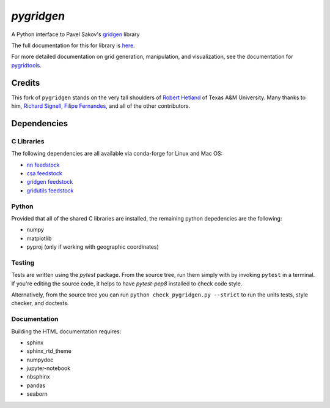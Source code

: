 `pygridgen`
===========
.. image:: https://travis-ci.org/pygridgen/pygridgen.svg?branch=master
    :target: https://travis-ci.org/pygridgen/pygridgen
.. image:: https://coveralls.io/repos/github/pygridgen/pygridgen/badge.svg?branch=master
    :target: https://coveralls.io/github/pygridgen/pygridgen?branch=master



A Python interface to Pavel Sakov's `gridgen`_ library

.. _gridgen: https://github.com/sakov/gridgen-c

The full documentation for this for library is `here`_.

.. _here: https://pygridgen.readthedocs.io/en/latest/

For more detailed documentation on grid generation, manipulation, and visualization,
see the documentation for `pygridtools`_.

.. _pygridtools: https://pygridtools.readthedocs.io/en/latest/


Credits
-------
This fork of ``pygridgen`` stands on the very tall shoulders of `Robert Hetland`_ of Texas A&M University.
Many thanks to him, `Richard Signell`_, `Filipe Fernandes`_, and all of the other contributors.

.. _Robert Hetland: https://github.com/hetland
.. _Richard Signell: https://github.com/rsignell-usgs
.. _Filipe Fernandes: https://github.com/ocefpaf


Dependencies
------------

C Libraries
~~~~~~~~~~~

The following dependencies are all available via conda-forge for Linux and Mac OS:

* `nn feedstock`_
* `csa feedstock`_
* `gridgen feedstock`_
* `gridutils feedstock`_

.. _nn feedstock: https://github.com/conda-forge/nn-feedstock
.. _csa feedstock: https://github.com/conda-forge/csa-feedstock
.. _gridgen feedstock: https://github.com/conda-forge/gridgen-feedstock
.. _gridutils feedstock: https://github.com/conda-forge/gridutils-feedstock


Python
~~~~~~

Provided that all of the shared C libraries are installed, the remaining python depedencies are the following:

* numpy
* matplotlib
* pyproj (only if working with geographic coordinates)

Testing
~~~~~~~

Tests are written using the `pytest` package.
From the source tree, run them simply with by invoking ``pytest`` in a terminal.
If you're editing the source code, it helps to have `pytest-pep8` installed to check code style.

Alternatively, from the source tree you can run ``python check_pygridgen.py --strict`` to run the units tests, style checker, and doctests.

Documentation
~~~~~~~~~~~~~
Building the HTML documentation requires:

* sphinx
* sphinx_rtd_theme
* numpydoc
* jupyter-notebook
* nbsphinx
* pandas
* seaborn
